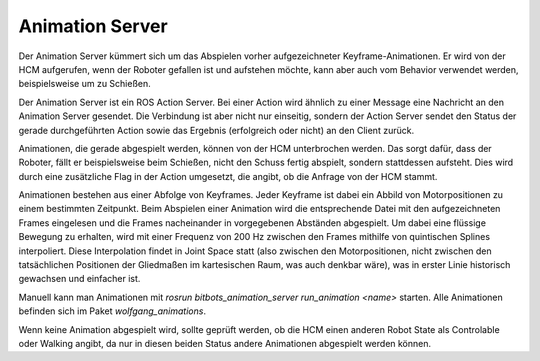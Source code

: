 Animation Server
================

Der Animation Server kümmert sich um das Abspielen vorher aufgezeichneter Keyframe-Animationen. Er
wird von der HCM aufgerufen, wenn der Roboter gefallen ist und aufstehen möchte, kann aber auch vom
Behavior verwendet werden, beispielsweise um zu Schießen.

Der Animation Server ist ein ROS Action Server. Bei einer Action wird ähnlich zu einer Message eine
Nachricht an den Animation Server gesendet. Die Verbindung ist aber nicht nur einseitig, sondern
der Action Server sendet den Status der gerade durchgeführten Action sowie das Ergebnis
(erfolgreich oder nicht) an den Client zurück.

Animationen, die gerade abgespielt werden, können von der HCM unterbrochen werden. Das sorgt dafür,
dass der Roboter, fällt er beispielsweise beim Schießen, nicht den Schuss fertig abspielt, sondern
stattdessen aufsteht. Dies wird durch eine zusätzliche Flag in der Action umgesetzt, die angibt, ob
die Anfrage von der HCM stammt.

Animationen bestehen aus einer Abfolge von Keyframes. Jeder Keyframe ist dabei ein Abbild von
Motorpositionen zu einem bestimmten Zeitpunkt. Beim Abspielen einer Animation wird die
entsprechende Datei mit den aufgezeichneten Frames eingelesen und die Frames nacheinander in
vorgegebenen Abständen abgespielt. Um dabei eine flüssige Bewegung zu erhalten, wird mit einer
Frequenz von 200 Hz zwischen den Frames mithilfe von quintischen Splines interpoliert. Diese
Interpolation findet in Joint Space statt (also zwischen den Motorpositionen, nicht zwischen den
tatsächlichen Positionen der Gliedmaßen im kartesischen Raum, was auch denkbar wäre), was in erster
Linie historisch gewachsen und einfacher ist.

Manuell kann man Animationen mit `rosrun bitbots_animation_server run_animation <name>` starten.
Alle Animationen befinden sich im Paket `wolfgang_animations`.

Wenn keine Animation abgespielt wird, sollte geprüft werden, ob die HCM einen anderen Robot State
als Controlable oder Walking angibt, da nur in diesen beiden Status andere Animationen abgespielt
werden können.

